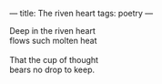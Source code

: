:PROPERTIES:
:ID:       2EB739A5-2D61-422D-89E1-EB16BFF37EBC
:SLUG:     the-riven-heart
:END:
---
title: The riven heart
tags: poetry
---

#+BEGIN_VERSE
Deep in the riven heart
flows such molten heat

That the cup of thought
bears no drop to keep.
#+END_VERSE
